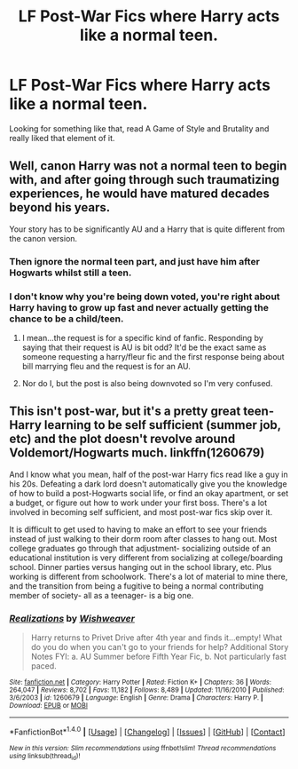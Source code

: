 #+TITLE: LF Post-War Fics where Harry acts like a normal teen.

* LF Post-War Fics where Harry acts like a normal teen.
:PROPERTIES:
:Author: TrivialPursuitGuy
:Score: 9
:DateUnix: 1475186321.0
:DateShort: 2016-Sep-30
:FlairText: Request
:END:
Looking for something like that, read A Game of Style and Brutality and really liked that element of it.


** Well, canon Harry was not a normal teen to begin with, and after going through such traumatizing experiences, he would have matured decades beyond his years.

Your story has to be significantly AU and a Harry that is quite different from the canon version.
:PROPERTIES:
:Author: InquisitorCOC
:Score: 5
:DateUnix: 1475186744.0
:DateShort: 2016-Sep-30
:END:

*** Then ignore the normal teen part, and just have him after Hogwarts whilst still a teen.
:PROPERTIES:
:Author: TrivialPursuitGuy
:Score: 2
:DateUnix: 1475187072.0
:DateShort: 2016-Sep-30
:END:


*** I don't know why you're being down voted, you're right about Harry having to grow up fast and never actually getting the chance to be a child/teen.
:PROPERTIES:
:Author: MarauderMoriarty
:Score: 1
:DateUnix: 1475206266.0
:DateShort: 2016-Sep-30
:END:

**** I mean...the request is for a specific kind of fanfic. Responding by saying that their request is AU is bit odd? It'd be the exact same as someone requesting a harry/fleur fic and the first response being about bill marrying fleu and the request is for an AU.
:PROPERTIES:
:Author: Amnistar
:Score: 6
:DateUnix: 1475241126.0
:DateShort: 2016-Sep-30
:END:


**** Nor do I, but the post is also being downvoted so I'm very confused.
:PROPERTIES:
:Author: TrivialPursuitGuy
:Score: 2
:DateUnix: 1475207136.0
:DateShort: 2016-Sep-30
:END:


** This isn't post-war, but it's a pretty great teen-Harry learning to be self sufficient (summer job, etc) and the plot doesn't revolve around Voldemort/Hogwarts much. linkffn(1260679)

And I know what you mean, half of the post-war Harry fics read like a guy in his 20s. Defeating a dark lord doesn't automatically give you the knowledge of how to build a post-Hogwarts social life, or find an okay apartment, or set a budget, or figure out how to work under your first boss. There's a lot involved in becoming self sufficient, and most post-war fics skip over it.

It is difficult to get used to having to make an effort to see your friends instead of just walking to their dorm room after classes to hang out. Most college graduates go through that adjustment- socializing outside of an educational institution is very different from socializing at college/boarding school. Dinner parties versus hanging out in the school library, etc. Plus working is different from schoolwork. There's a lot of material to mine there, and the transition from being a fugitive to being a normal contributing member of society- all as a teenager- is a big one.
:PROPERTIES:
:Score: 1
:DateUnix: 1475265756.0
:DateShort: 2016-Sep-30
:END:

*** [[http://www.fanfiction.net/s/1260679/1/][*/Realizations/*]] by [[https://www.fanfiction.net/u/352362/Wishweaver][/Wishweaver/]]

#+begin_quote
  Harry returns to Privet Drive after 4th year and finds it...empty! What do you do when you can't go to your friends for help? Additional Story Notes FYI: a. AU Summer before Fifth Year Fic, b. Not particularly fast paced.
#+end_quote

^{/Site/: [[http://www.fanfiction.net/][fanfiction.net]] *|* /Category/: Harry Potter *|* /Rated/: Fiction K+ *|* /Chapters/: 36 *|* /Words/: 264,047 *|* /Reviews/: 8,702 *|* /Favs/: 11,182 *|* /Follows/: 8,489 *|* /Updated/: 11/16/2010 *|* /Published/: 3/6/2003 *|* /id/: 1260679 *|* /Language/: English *|* /Genre/: Drama *|* /Characters/: Harry P. *|* /Download/: [[http://www.ff2ebook.com/old/ffn-bot/index.php?id=1260679&source=ff&filetype=epub][EPUB]] or [[http://www.ff2ebook.com/old/ffn-bot/index.php?id=1260679&source=ff&filetype=mobi][MOBI]]}

--------------

*FanfictionBot*^{1.4.0} *|* [[[https://github.com/tusing/reddit-ffn-bot/wiki/Usage][Usage]]] | [[[https://github.com/tusing/reddit-ffn-bot/wiki/Changelog][Changelog]]] | [[[https://github.com/tusing/reddit-ffn-bot/issues/][Issues]]] | [[[https://github.com/tusing/reddit-ffn-bot/][GitHub]]] | [[[https://www.reddit.com/message/compose?to=tusing][Contact]]]

^{/New in this version: Slim recommendations using/ ffnbot!slim! /Thread recommendations using/ linksub(thread_id)!}
:PROPERTIES:
:Author: FanfictionBot
:Score: 1
:DateUnix: 1475265762.0
:DateShort: 2016-Sep-30
:END:
